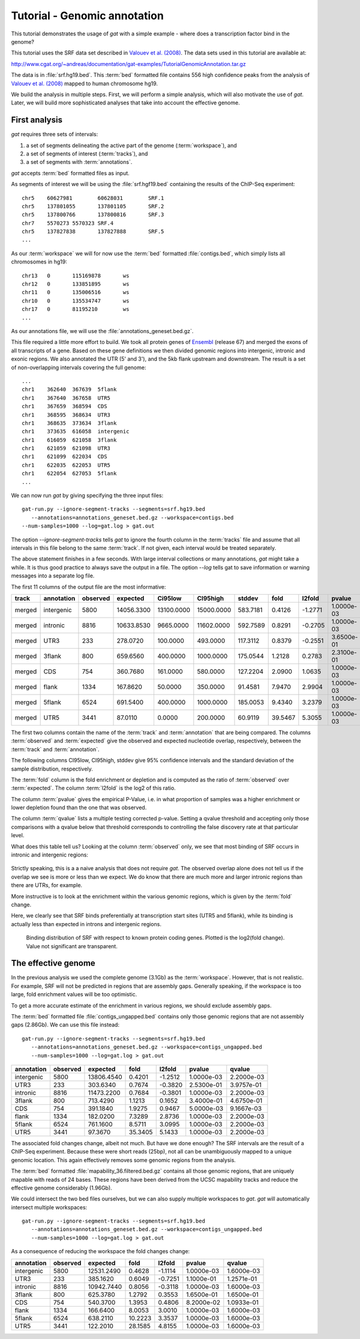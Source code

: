 .. _tutorial1:

=============================
Tutorial - Genomic annotation
=============================

This tutorial demonstrates the usage of *gat* with
a simple example - where does a transcription factor bind in
the genome?

This tutorial uses the SRF data set described in `Valouev et
al. (2008)`_. The data sets used in this tutorial are available at:

http://www.cgat.org/~andreas/documentation/gat-examples/TutorialGenomicAnnotation.tar.gz

The data is in :file:`srf.hg19.bed`. This :term:`bed` formatted file
contains 556 high confidence peaks from the analysis of `Valouev et al. (2008)`_
mapped to human chromosome hg19.

We build the analysis in multiple steps. First, we will perform a
simple analysis, which will also motivate the use of *gat*. Later,
we will build more sophisticated analyses that take into account
the effective genome.

First analysis
==============

*gat* requires three sets of intervals: 

1. a set of segments delineating the active part of the genome (:term:`workspace`), and
2. a set of segments of interest (:term:`tracks`), and
3. a set of segments with :term:`annotations`.

*gat* accepts :term:`bed` formatted files as input.

As segments of interest we will be using the :file:`srf.hgf19.bed`
containing the results of the ChIP-Seq experiment::

   chr5    60627981        60628031        SRF.1
   chr5    137801055       137801105       SRF.2
   chr5    137800766       137800816       SRF.3
   chr7    5570273 5570323 SRF.4
   chr5    137827838       137827888       SRF.5
   ...

As our :term:`workspace` we will for now use the :term:`bed` formatted 
:file:`contigs.bed`, which simply lists all chromosomes in hg19::

   chr13   0       115169878       ws
   chr12   0       133851895       ws
   chr11   0       135006516       ws
   chr10   0       135534747       ws
   chr17   0       81195210        ws
   ...

As our annotations file, we will use the
:file:`annotations_geneset.bed.gz`.

This file required a little more effort to build. 
We took all protein genes of `Ensembl`_ (release
67) and merged the exons of all transcripts of a gene. Based on these
gene definitions we then divided genomic regions into intergenic,
intronic and exonic regions. We also annotated the UTR (5' and 3'), 
and the 5kb flank upstream and downstream. The result is a set of
non-overlapping intervals covering the full genome::

    ...
    chr1    362640  367639  5flank
    chr1    367640  367658  UTR5
    chr1    367659  368594  CDS
    chr1    368595  368634  UTR3
    chr1    368635  373634  3flank
    chr1    373635  616058  intergenic
    chr1    616059  621058  3flank
    chr1    621059  621098  UTR3
    chr1    621099  622034  CDS
    chr1    622035  622053  UTR5
    chr1    622054  627053  5flank
    ...

We can now run *gat* by giving specifying the three input files::

   gat-run.py --ignore-segment-tracks --segments=srf.hg19.bed
      --annotations=annotations_geneset.bed.gz --workspace=contigs.bed
   --num-samples=1000 --log=gat.log > gat.out

The option `--ignore-segment-tracks` tells *gat* to ignore the fourth
column in the :term:`tracks` file and assume that all intervals in
this file belong to the same :term:`track`. If not given, each
interval would be treated separately. 

The above statement finishes in a few seconds. With large interval
collections or many annotations, *gat* might take a while. It is thus
good practice to always save the output in a file. The option `--log`
tells gat to save information or warning messages into a separate log
file.

The first 11 columns of the output file are the most informative:

+-----------+---------------+-----------+----------+-------------+-------------+-----------+----------+----------+-------------+----------+
| track     | annotation    | observed  | expected | Ci95low     | CI95high    | stddev    | fold     | l2fold   | pvalue      | qvalue   |
+===========+===============+===========+==========+=============+=============+===========+==========+==========+=============+==========+
|merged     |intergenic     |5800       |14056.3300|13100.0000   |15000.0000   |583.7181   |0.4126    |-1.2771   |1.0000e-03   |1.5714e-03|
+-----------+---------------+-----------+----------+-------------+-------------+-----------+----------+----------+-------------+----------+
|merged     |intronic       |8816       |10633.8530|9665.0000    |11602.0000   |592.7589   |0.8291    |-0.2705   |1.0000e-03   |1.5714e-03|
+-----------+---------------+-----------+----------+-------------+-------------+-----------+----------+----------+-------------+----------+
|merged     |UTR3           |233        |278.0720  |100.0000     |493.0000     |117.3112   |0.8379    |-0.2551   |3.6500e-01   |4.4611e-01|
+-----------+---------------+-----------+----------+-------------+-------------+-----------+----------+----------+-------------+----------+
|merged     |3flank         |800        |659.6560  |400.0000     |1000.0000    |175.0544   |1.2128    |0.2783    |2.3100e-01   |3.1762e-01|
+-----------+---------------+-----------+----------+-------------+-------------+-----------+----------+----------+-------------+----------+
|merged     |CDS            |754        |360.7680  |161.0000     |580.0000     |127.2204   |2.0900    |1.0635    |1.0000e-03   |1.5714e-03|
+-----------+---------------+-----------+----------+-------------+-------------+-----------+----------+----------+-------------+----------+
|merged     |flank          |1334       |167.8620  |50.0000      |350.0000     |91.4581    |7.9470    |2.9904    |1.0000e-03   |1.5714e-03|
+-----------+---------------+-----------+----------+-------------+-------------+-----------+----------+----------+-------------+----------+
|merged     |5flank         |6524       |691.5400  |400.0000     |1000.0000    |185.0053   |9.4340    |3.2379    |1.0000e-03   |1.5714e-03|
+-----------+---------------+-----------+----------+-------------+-------------+-----------+----------+----------+-------------+----------+
|merged     |UTR5           |3441       |87.0110   |0.0000       |200.0000     |60.9119    |39.5467   |5.3055    |1.0000e-03   |1.5714e-03|
+-----------+---------------+-----------+----------+-------------+-------------+-----------+----------+----------+-------------+----------+

The first two columns contain the name of the :term:`track` and
:term:`annotation` that are being compared. The columns
:term:`observed` and :term:`expected` give the observed and expected
nucleotide overlap, respectively, between the :term:`track` and :term:`annotation`.

The following columns CI95low, CI95high, stddev give 95% confidence
intervals and the standard deviation of the sample distribution,
respectively.

The :term:`fold` column is the fold enrichment or depletion and is 
computed as the ratio of :term:`observed` over :term:`expected`. The
column :term:`l2fold` is the log2 of this ratio.

The column :term:`pvalue` gives the empirical P-Value, i.e. in what
proportion of samples was a higher enrichment or lower depletion
found than the one that was observed.

The column :term:`qvalue` lists a multiple testing corrected p-value.
Setting a qvalue threshold and accepting only those comparisons with a
qvalue below that threshold corresponds to controlling the false discovery
rate at that particular level.

What does this table tell us? Looking at the column :term:`observed`
only, we see that most binding of SRF occurs in intronic and
intergenic regions: 

.. figure:: genomic_annotation_piechart.png

Strictly speaking, this is a a naive analysis that does not require
*gat*. The observed overlap alone does not tell us if the overlap we
see is more or less than
we expect. We do know that there are much more and larger intronic regions
than there are UTRs, for example.

More instructive is to look at the enrichment within the various
genomic regions, which is given by the :term:`fold` change.

Here, we clearly see that SRF binds preferentially at transcription 
start sites (UTR5 and 5flank), while its binding is actually less than
expected in introns and intergenic regions.

.. figure:: genomic_annotation_foldchange.png

   Binding distribution of SRF with respect to known protein coding
   genes. Plotted is the log2(fold change). Value not significant
   are transparent.

The effective genome
=====================

In the previous analysis we used the complete genome (3.1Gb) as the
:term:`workspace`. However, that is not realistic. For example,
SRF will not be predicted in regions that are assembly gaps. 
Generally speaking, if the  workspace is too large, fold enrichment 
values will be too optimistic.

To get a more accurate estimate of the enrichment in various regions,
we should exclude assembly gaps. 

The :term:`bed` formatted file :file:`contigs_ungapped.bed` contains
only those genomic regions that are not assembly gaps (2.86Gb). 
We can use this file instead::

   gat-run.py --ignore-segment-tracks --segments=srf.hg19.bed
      --annotations=annotations_geneset.bed.gz --workspace=contigs_ungapped.bed
      --num-samples=1000 --log=gat.log > gat.out

+----------+--------+----------+-------+-------+----------+----------+
|annotation|observed|expected  |fold   |l2fold |pvalue    |qvalue    |
+==========+========+==========+=======+=======+==========+==========+
|intergenic|5800    |13806.4540|0.4201 |-1.2512|1.0000e-03|2.2000e-03|
+----------+--------+----------+-------+-------+----------+----------+
|UTR3      |233     |303.6340  |0.7674 |-0.3820|2.5300e-01|3.9757e-01|
+----------+--------+----------+-------+-------+----------+----------+
|intronic  |8816    |11473.2200|0.7684 |-0.3801|1.0000e-03|2.2000e-03|
+----------+--------+----------+-------+-------+----------+----------+
|3flank    |800     |713.4290  |1.1213 |0.1652 |3.4000e-01|4.6750e-01|
+----------+--------+----------+-------+-------+----------+----------+
|CDS       |754     |391.1840  |1.9275 |0.9467 |5.0000e-03|9.1667e-03|
+----------+--------+----------+-------+-------+----------+----------+
|flank     |1334    |182.0200  |7.3289 |2.8736 |1.0000e-03|2.2000e-03|
+----------+--------+----------+-------+-------+----------+----------+
|5flank    |6524    |761.1600  |8.5711 |3.0995 |1.0000e-03|2.2000e-03|
+----------+--------+----------+-------+-------+----------+----------+
|UTR5      |3441    |97.3670   |35.3405|5.1433 |1.0000e-03|2.2000e-03|
+----------+--------+----------+-------+-------+----------+----------+

The associated fold changes change, albeit not much. But have we done
enough? The SRF intervals are the result of a ChIP-Seq
experiment. Because these were short reads (25bp), not all can be
unambiguously mapped to a unique genomic location. This again
effectively removes some genomic regions from the analysis.

The :term:`bed` formatted :file:`mapability_36.filtered.bed.gz`
contains all those genomic regions, that are uniquely mapable with
reads of 24 bases. These regions have been derived from the UCSC
mapability tracks and reduce the effective genome considerably
(1.96Gb).

We could intersect the two bed files ourselves, but we can also
supply multiple workspaces to *gat*. *gat* will automatically
intersect multiple workspaces::

   gat-run.py --ignore-segment-tracks --segments=srf.hg19.bed
      --annotations=annotations_geneset.bed.gz --workspace=contigs_ungapped.bed
      --num-samples=1000 --log=gat.log > gat.out

As a consequence of reducing the workspace the fold changes change:

+----------+--------+----------+-------+-------+----------+----------+
|annotation|observed|expected  |fold   |l2fold |pvalue    |qvalue    |
+==========+========+==========+=======+=======+==========+==========+
|intergenic|5800    |12531.2490|0.4628 |-1.1114|1.0000e-03|1.6000e-03|
+----------+--------+----------+-------+-------+----------+----------+
|UTR3      |233     |385.1620  |0.6049 |-0.7251|1.1000e-01|1.2571e-01|
+----------+--------+----------+-------+-------+----------+----------+
|intronic  |8816    |10942.7440|0.8056 |-0.3118|1.0000e-03|1.6000e-03|
+----------+--------+----------+-------+-------+----------+----------+
|3flank    |800     |625.3780  |1.2792 |0.3553 |1.6500e-01|1.6500e-01|
+----------+--------+----------+-------+-------+----------+----------+
|CDS       |754     |540.3700  |1.3953 |0.4806 |8.2000e-02|1.0933e-01|
+----------+--------+----------+-------+-------+----------+----------+
|flank     |1334    |166.6400  |8.0053 |3.0010 |1.0000e-03|1.6000e-03|
+----------+--------+----------+-------+-------+----------+----------+
|5flank    |6524    |638.2110  |10.2223|3.3537 |1.0000e-03|1.6000e-03|
+----------+--------+----------+-------+-------+----------+----------+
|UTR5      |3441    |122.2010  |28.1585|4.8155 |1.0000e-03|1.6000e-03|
+----------+--------+----------+-------+-------+----------+----------+

.. _Valouev et al. (2008): http://www.ncbi.nlm.nih.gov/pubmed/19160518
.. _GREAT: http://bejerano.stanford.edu/great/public/html/
.. _MacLean et al. (2010): http://www.ncbi.nlm.nih.gov/pubmed/20436461
.. _Ensembl: http:://www.ensembl.org
.. _GO Gene Ontology: http://www.geneontology.org/
